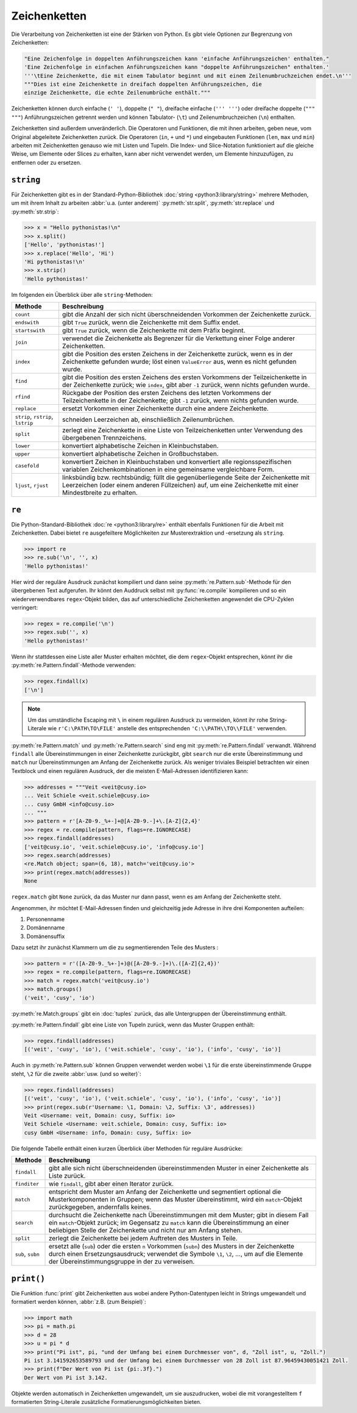 Zeichenketten
=============

Die Verarbeitung von Zeichenketten ist eine der Stärken von Python. Es gibt
viele Optionen zur Begrenzung von Zeichenketten:

.. code-block:: python

    "Eine Zeichenfolge in doppelten Anführungszeichen kann 'einfache Anführungszeichen' enthalten."
    'Eine Zeichenfolge in einfachen Anführungszeichen kann "doppelte Anführungszeichen" enthalten.'
    '''\tEine Zeichenkette, die mit einem Tabulator beginnt und mit einem Zeilenumbruchzeichen endet.\n'''
    """Dies ist eine Zeichenkette in dreifach doppelten Anführungszeichen, die
    einzige Zeichenkette, die echte Zeilenumbrüche enthält."""

Zeichenketten können durch einfache (``' '``), doppelte (``" "``), dreifache
einfache (``''' '''``) oder dreifache doppelte (``""" """``) Anführungszeichen
getrennt werden und können Tabulator- (``\t``) und Zeilenumbruchzeichen (``\n``)
enthalten.
    
Zeichenketten sind außerdem unveränderlich. Die Operatoren und Funktionen, die
mit ihnen arbeiten, geben neue, vom Original abgeleitete Zeichenketten zurück.
Die Operatoren (``in``, ``+`` und ``*``) und eingebauten Funktionen (``len``,
``max`` und ``min``) arbeiten mit Zeichenketten genauso wie mit Listen und
Tupeln. Die Index- und Slice-Notation funktioniert auf die gleiche Weise, um
Elemente oder Slices zu erhalten, kann aber nicht verwendet werden, um Elemente
hinzuzufügen, zu entfernen oder zu ersetzen.

``string``
----------

Für Zeichenketten gibt es in der Standard-Python-Bibliothek :doc:`string
<python3:library/string>` mehrere Methoden, um mit ihrem Inhalt zu arbeiten
:abbr:`u.a. (unter anderem)` :py:meth:`str.split`, :py:meth:`str.replace` und
:py:meth:`str.strip`:

.. code-block:: python

    >>> x = "Hello pythonistas!\n"
    >>> x.split()
    ['Hello', 'pythonistas!']
    >>> x.replace('Hello', 'Hi')
    'Hi pythonistas!\n'
    >>> x.strip()
    'Hello pythonistas!'

Im folgenden ein Überblick über alle ``string``-Methoden:

+---------------+---------------------------------------------------------------+
| Methode       | Beschreibung                                                  |
+===============+===============================================================+
| ``count``     | gibt die Anzahl der sich nicht überschneidenden Vorkommen der |
|               | Zeichenkette zurück.                                          |
+---------------+---------------------------------------------------------------+
| ``endswith``  | gibt ``True`` zurück, wenn die Zeichenkette mit dem Suffix    |
|               | endet.                                                        |
+---------------+---------------------------------------------------------------+
| ``startswith``| gibt ``True`` zurück, wenn die Zeichenkette mit dem Präfix    |
|               | beginnt.                                                      |
+---------------+---------------------------------------------------------------+
| ``join``      | verwendet die Zeichenkette als Begrenzer für die Verkettung   |
|               | einer Folge anderer Zeichenketten.                            |
+---------------+---------------------------------------------------------------+
| ``index``     | gibt die Position des ersten Zeichens in der Zeichenkette     |
|               | zurück, wenn es in der Zeichenkette gefunden wurde; löst einen|
|               | ``ValueError`` aus, wenn es nicht gefunden wurde.             |
+---------------+---------------------------------------------------------------+
| ``find``      | gibt die Position des ersten Zeichens des ersten Vorkommens   |
|               | der Teilzeichenkette in der Zeichenkette zurück; wie          |
|               | ``index``, gibt aber ``-1`` zurück, wenn nichts gefunden      |
|               | wurde.                                                        |
+---------------+---------------------------------------------------------------+
| ``rfind``     | Rückgabe der Position des ersten Zeichens des letzten         |
|               | Vorkommens der Teilzeichenkette in der Zeichenkette; gibt     |
|               | ``-1`` zurück, wenn nichts gefunden wurde.                    |
+---------------+---------------------------------------------------------------+
| ``replace``   | ersetzt Vorkommen einer Zeichenkette durch eine andere        |
|               | Zeichenkette.                                                 |
+---------------+---------------------------------------------------------------+
| ``strip``,    | schneiden Leerzeichen ab, einschließlich Zeilenumbrüchen.     |
| ``rstrip``,   |                                                               |
| ``lstrip``    |                                                               |
+---------------+---------------------------------------------------------------+
| ``split``     | zerlegt eine Zeichenkette in eine Liste von Teilzeichenketten |
|               | unter Verwendung des übergebenen Trennzeichens.               |
+---------------+---------------------------------------------------------------+
| ``lower``     | konvertiert alphabetische Zeichen in Kleinbuchstaben.         |
+---------------+---------------------------------------------------------------+
| ``upper``     | konvertiert alphabetische Zeichen in Großbuchstaben.          |
+---------------+---------------------------------------------------------------+
| ``casefold``  | konvertiert Zeichen in Kleinbuchstaben und konvertiert alle   |
|               | regionsspezifischen variablen Zeichenkombinationen in eine    |
|               | gemeinsame vergleichbare Form.                                |
+---------------+---------------------------------------------------------------+
| ``ljust``,    | linksbündig bzw. rechtsbündig; füllt die gegenüberliegende    |
| ``rjust``     | Seite der Zeichenkette mit Leerzeichen (oder einem anderen    |
|               | Füllzeichen) auf, um eine Zeichenkette mit einer Mindestbreite|
|               | zu erhalten.                                                  |
+---------------+---------------------------------------------------------------+

.. seealso::
   Eine vollständige Übersicht über die ``str``-Methoden findet ihr in der
   :ref:`Python-Dokumentation <python3:string-methods>`.

``re``
------

Die Python-Standard-Bibliothek :doc:`re <python3:library/re>` enthält ebenfalls
Funktionen für die Arbeit mit Zeichenketten. Dabei bietet ``re`` ausgefeiltere
Möglichkeiten zur Musterextraktion und -ersetzung als ``string``.

.. code-block:: python

    >>> import re
    >>> re.sub('\n', '', x)
    'Hello pythonistas!'

Hier wird der reguläre Ausdruck zunächst kompiliert und dann seine
:py:meth:`re.Pattern.sub`-Methode für den übergebenen Text aufgerufen. Ihr könnt den
Auddruck selbst mit :py:func:`re.compile` kompilieren und so ein wiederverwendbares
``regex``-Objekt bilden, das auf unterschiedliche Zeichenketten angewendet die
CPU-Zyklen verringert:

.. code-block:: python

    >>> regex = re.compile('\n')
    >>> regex.sub('', x)
    'Hello pythonistas!'

Wenn ihr stattdessen eine Liste aller Muster erhalten möchtet, die dem
``regex``-Objekt entsprechen, könnt ihr die :py:meth:`re.Pattern.findall`-Methode
verwenden:

.. code-block:: python

    >>> regex.findall(x)
    ['\n']

.. note::
   Um das umständliche Escaping mit ``\`` in einem regulären Ausdruck zu vermeiden,
   könnt ihr rohe String-Literale wie ``r'C:\PATH\TO\FILE'`` anstelle des
   entsprechenden ``'C:\\PATH\\TO\\FILE'`` verwenden.

:py:meth:`re.Pattern.match` und :py:meth:`re.Pattern.search` sind eng mit
:py:meth:`re.Pattern.findall` verwandt. Während ``findall`` alle Übereinstimmungen in
einer Zeichenkette zurückgibt, gibt ``search`` nur die erste Übereinstimmung und
``match`` nur Übereinstimmungen am Anfang der Zeichenkette zurück. Als weniger
triviales Beispiel betrachten wir einen Textblock und einen regulären Ausdruck, der
die meisten E-Mail-Adressen identifizieren kann:

.. code-block:: python

    >>> addresses = """Veit <veit@cusy.io>
    ... Veit Schiele <veit.schiele@cusy.io>
    ... cusy GmbH <info@cusy.io>
    ... """
    >>> pattern = r'[A-Z0-9._%+-]+@[A-Z0-9.-]+\.[A-Z]{2,4}'
    >>> regex = re.compile(pattern, flags=re.IGNORECASE)
    >>> regex.findall(addresses)
    ['veit@cusy.io', 'veit.schiele@cusy.io', 'info@cusy.io']
    >>> regex.search(addresses)
    <re.Match object; span=(6, 18), match='veit@cusy.io'>
    >>> print(regex.match(addresses))
    None

``regex.match`` gibt ``None`` zurück, da das Muster nur dann passt, wenn es am Anfang
der Zeichenkette steht.

Angenommen, ihr möchtet E-Mail-Adressen finden und gleichzeitig jede Adresse in ihre
drei Komponenten aufteilen:

#. Personenname
#. Domänenname
#. Domänensuffix

Dazu setzt ihr zunächst Klammern um die zu segmentierenden Teile des Musters :

.. code-block:: python

    >>> pattern = r'([A-Z0-9._%+-]+)@([A-Z0-9.-]+)\.([A-Z]{2,4})'
    >>> regex = re.compile(pattern, flags=re.IGNORECASE)
    >>> match = regex.match('veit@cusy.io')
    >>> match.groups()
    ('veit', 'cusy', 'io')

:py:meth:`re.Match.groups` gibt ein :doc:`tuples` zurück, das alle Untergruppen der
Übereinstimmung enthält. 

:py:meth:`re.Pattern.findall` gibt eine Liste von Tupeln zurück, wenn das Muster Gruppen
enthält:

.. code-block:: python

    >>> regex.findall(addresses)
    [('veit', 'cusy', 'io'), ('veit.schiele', 'cusy', 'io'), ('info', 'cusy', 'io')]

Auch in :py:meth:`re.Pattern.sub` können Gruppen verwendet werden wobei ``\1`` für die erste
übereinstimmende Gruppe steht, ``\2`` für die zweite :abbr:`usw. (und so weiter)`:

.. code-block:: python

    >>> regex.findall(addresses)
    [('veit', 'cusy', 'io'), ('veit.schiele', 'cusy', 'io'), ('info', 'cusy', 'io')]
    >>> print(regex.sub(r'Username: \1, Domain: \2, Suffix: \3', addresses))
    Veit <Username: veit, Domain: cusy, Suffix: io>
    Veit Schiele <Username: veit.schiele, Domain: cusy, Suffix: io>
    cusy GmbH <Username: info, Domain: cusy, Suffix: io>

Die folgende Tabelle enthält einen kurzen Überblick über Methoden für reguläre Ausdrücke:

+---------------+-------------------------------------------------------------------------------+
| Methode       | Beschreibung                                                                  |
+===============+===============================================================================+
| ``findall``   | gibt alle sich nicht überschneidenden übereinstimmenden Muster in einer       |
|               | Zeichenkette als Liste zurück.                                                |
+---------------+-------------------------------------------------------------------------------+
| ``finditer``  | wie ``findall``, gibt aber einen Iterator zurück.                             |
+---------------+-------------------------------------------------------------------------------+
| ``match``     | entspricht dem Muster am Anfang der Zeichenkette und segmentiert optional die |
|               | Musterkomponenten in Gruppen; wenn das Muster übereinstimmt, wird ein         |
|               | ``match``-Objekt zurückgegeben, andernfalls keines.                           |
+---------------+-------------------------------------------------------------------------------+
| ``search``    | durchsucht die Zeichenkette nach Übereinstimmungen mit dem Muster; gibt in    |
|               | diesem Fall ein ``match``-Objekt zurück; im Gegensatz zu ``match`` kann die   |
|               | Übereinstimmung an einer beliebigen Stelle der Zeichenkette und nicht nur am  |
|               | Anfang stehen.                                                                |
+---------------+-------------------------------------------------------------------------------+
| ``split``     | zerlegt die Zeichenkette bei jedem Auftreten des Musters in Teile.            |
+---------------+-------------------------------------------------------------------------------+
| ``sub``,      | ersetzt alle (``sub``) oder die ersten ``n`` Vorkommen (``subn``) des Musters |
| ``subn``      | in der Zeichenkette durch einen Ersetzungsausdruck; verwendet die Symbole     |
|               | ``\1``, ``\2``, …, um auf die Elemente der Übereinstimmungsgruppe in der      |
|               | zu verweisen.                                                                 |
+---------------+-------------------------------------------------------------------------------+

``print()``
-----------

Die Funktion :func:`print` gibt Zeichenketten aus wobei andere Python-Datentypen
leicht in Strings umgewandelt und formatiert werden können, :abbr:`z.B. (zum
Beispiel)`:

.. code-block:: python

    >>> import math
    >>> pi = math.pi
    >>> d = 28
    >>> u = pi * d
    >>> print("Pi ist", pi, "und der Umfang bei einem Durchmesser von", d, "Zoll ist", u, "Zoll.")
    Pi ist 3.141592653589793 und der Umfang bei einem Durchmesser von 28 Zoll ist 87.96459430051421 Zoll.
    >>> print(f"Der Wert von Pi ist {pi:.3f}.")
    Der Wert von Pi ist 3.142.

Objekte werden automatisch in Zeichenketten umgewandelt, um sie auszudrucken,
wobei die mit vorangestelltem ``f`` formatierten String-Literale zusätzliche
Formatierungsmöglichkeiten bieten.

.. seealso::
   * :ref:`python3:f-strings`
   * `PEP 498 – Literal String Interpolation
     <https://peps.python.org/pep-0498/>`_
